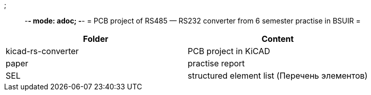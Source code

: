 ;;; -*- mode: adoc; -*-
= PCB project of RS485 — RS232 converter from 6 semester practise in BSUIR =


|===
| Folder | Сontent

| kicad-rs-converter
| PCB project in KiCAD

| paper
| practise report

| SEL
| structured element list (Перечень элементов)
|===
